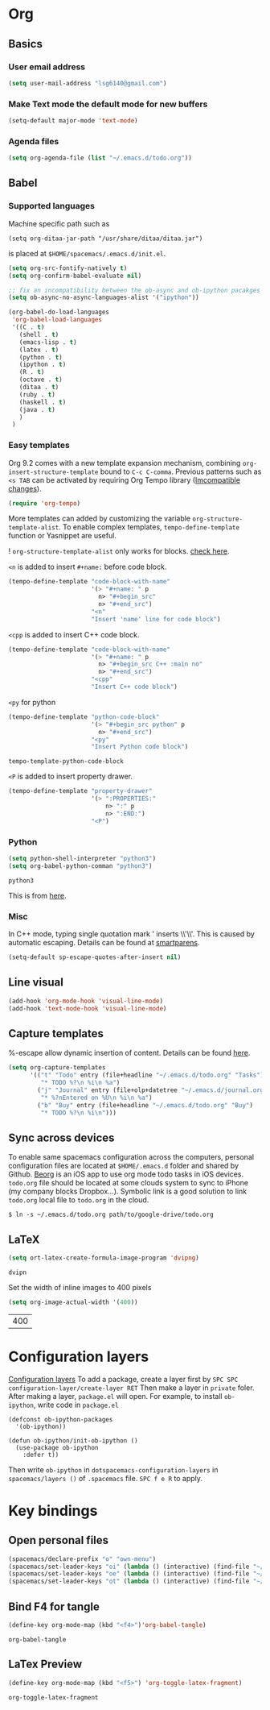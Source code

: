 * Org
** Basics
*** User email address
    #+begin_src emacs-lisp
      (setq user-mail-address "lsg6140@gmail.com")
    #+end_src
*** Make Text mode the default mode for new buffers
    #+begin_src emacs-lisp
      (setq-default major-mode 'text-mode)
    #+end_src
*** Agenda files
    #+begin_src emacs-lisp
      (setq org-agenda-file (list "~/.emacs.d/todo.org"))
    #+end_src
** Babel
*** Supported languages
  Machine specific path such as
   #+begin_example
     (setq org-ditaa-jar-path "/usr/share/ditaa/ditaa.jar")
   #+end_example
 is placed at ~$HOME/spacemacs/.emacs.d/init.el~.
   #+begin_src emacs-lisp
     (setq org-src-fontify-natively t)
     (setq org-confirm-babel-evaluate nil)

     ;; fix an incompatibility between the ob-async and ob-ipython pacakges
     (setq ob-async-no-async-languages-alist '("ipython"))

     (org-babel-do-load-languages
      'org-babel-load-languages
      '((C . t)
        (shell . t)
        (emacs-lisp . t)
        (latex . t)
        (python . t)
        (ipython . t)
        (R . t)
        (octave . t)
        (ditaa . t)
        (ruby . t)
        (haskell . t)
        (java . t)
        )
      )
   #+end_src
*** Easy templates
   Org 9.2 comes with a new template expansion mechanism, combining ~org-insert-structure-template~ bound to ~C-c C-comma~. Previous patterns such as ~<s TAB~ can be activated by requiring Org Tempo library ([[https://orgmode.org/Changes.html#org1b5e967][Imcompatible changes]]).

   #+begin_src emacs-lisp
     (require 'org-tempo)
   #+end_src

   More templates can added by customizing the variable ~org-structure-template-alist~. To enable complex templates, ~tempo-define-template~ function or Yasnippet are useful.

   ! ~org-structure-template-alist~ only works for blocks. [[https://emacs.stackexchange.com/questions/46795/is-it-possible-to-add-templates-other-than-begin-end-to-org-structure-temp][check here]].

   ~<n~ is added to insert ~#+name:~ before code block.

   #+begin_src emacs-lisp
   (tempo-define-template "code-block-with-name"
                          '(> "#+name: " p
                            n> "#+begin_src"
                            n> "#+end_src")
                          "<n"
                          "Insert 'name' line for code block")
   #+end_src
   
   ~<cpp~ is added to insert C++ code block.

   #+begin_src emacs-lisp
   (tempo-define-template "code-block-with-name"
                          '(> "#+name: " p
                            n> "#+begin_src C++ :main no"
                            n> "#+end_src")
                          "<cpp"
                          "Insert C++ code block")
   #+end_src

   =<py= for python
   #+begin_src emacs-lisp
     (tempo-define-template "python-code-block"
                            '(> "#+begin_src python" p
                              n> "#+end_src")
                            "<py"
                            "Insert Python code block")
   #+end_src

   #+RESULTS:
   : tempo-template-python-code-block

   ~<P~ is added to insert property drawer.
   #+begin_src emacs-lisp
     (tempo-define-template "property-drawer"
                            '(> ":PROPERTIES:"
                                n> ":" p
                                n> ":END:")
                            "<P")
   #+end_src
*** Python 
    #+begin_src emacs-lisp
      (setq python-shell-interpreter "python3")
      (setq org-babel-python-comman "python3")
    #+end_src

    #+RESULTS:
    : python3

    This is from [[http://kitchingroup.cheme.cmu.edu/blog/2014/09/27/Improved-debugging-of-Python-code-blocks-in-org-mode/][here]].

*** Misc
   In C++ mode, typing single quotation mark ' inserts \\'\\'. This is caused by automatic escaping. Details can be found at [[https://smartparens.readthedocs.io/en/latest/automatic-escaping.html][smartparens]].
   #+begin_src emacs-lisp
     (setq-default sp-escape-quotes-after-insert nil)
   #+end_src

   #+RESULTS:

** Line visual
   #+begin_src emacs-lisp
     (add-hook 'org-mode-hook 'visual-line-mode)
     (add-hook 'text-mode-hook 'visual-line-mode)
   #+end_src

   #+RESULTS:

** Capture templates
   %-escape allow dynamic insertion of content. Details can be found [[https://www.gnu.org/software/emacs/manual/html_mono/org.html#Template-expansion][here]].
   #+begin_src emacs-lisp
     (setq org-capture-templates
           '(("t" "Todo" entry (file+headline "~/.emacs.d/todo.org" "Tasks")
              "* TODO %?\n %i\n %a")
             ("j" "Journal" entry (file+olp+datetree "~/.emacs.d/journal.org")
              "* %?nEntered on %U\n %i\n %a")
             ("b" "Buy" entry (file+headline "~/.emacs.d/todo.org" "Buy")
              "* TODO %?\n %i\n")))
   #+end_src

** Sync across devices
     To enable same spacemacs configuration across the computers, personal configuration files are located at ~$HOME/.emacs.d~ folder and shared by Github. [[https://beorgapp.com][Beorg]] is an iOS app to use org mode todo tasks in iOS devices. ~todo.org~ file should be located at some clouds system to sync to iPhone (my company blocks Dropbox...). Symbolic link is a good solution to link ~todo.org~ local file to ~todo.org~ in the cloud.
    #+begin_example
     $ ln -s ~/.emacs.d/todo.org path/to/google-drive/todo.org
    #+end_example

** LaTeX 
   #+begin_src emacs-lisp
     (setq ort-latex-create-formula-image-program 'dvipng)
   #+end_src

   #+RESULTS:
   : dvipn
   Set the width of inline images to 400 pixels
   #+begin_src emacs-lisp
     (setq org-image-actual-width '(400))
   #+end_src

   #+RESULTS:
   | 400 |

* Configuration layers 
  [[https://github.com/syl20bnr/spacemacs/blob/master/doc/LAYERS.org][Configuration layers]]
  To add a package, create a layer first by
  =SPC SPC configuration-layer/create-layer RET= 
  Then make a layer in =private= foler. After making a layer, =package.el= will open. For example, to install =ob-ipython=, write code in =package.el=
  #+begin_example
    (defconst ob-ipython-packages
      '(ob-ipython))

    (defun ob-ipython/init-ob-ipython ()
      (use-package ob-ipython
        :defer t))
  #+end_example
  Then write =ob-ipython= in =dotspacemacs-configuration-layers= in =spacemacs/layers ()= of =.spacemacs= file. =SPC f e R= to apply.

* Key bindings
** Open personal files
   #+begin_src emacs-lisp
     (spacemacs/declare-prefix "o" "own-menu")
     (spacemacs/set-leader-keys "oi" (lambda () (interactive) (find-file "~/.emacs.d/myinit.org")))
     (spacemacs/set-leader-keys "oe" (lambda () (interactive) (find-file "~/spacemacs/.emacs.d/init.el")))
     (spacemacs/set-leader-keys "ot" (lambda () (interactive) (find-file "~/.emacs.d/todo.org")))
   #+end_src

   #+RESULTS:

** Bind F4 for tangle
   #+begin_src emacs-lisp
    (define-key org-mode-map (kbd "<f4>")'org-babel-tangle)
   #+end_src

  #+RESULTS:
  : org-babel-tangle

** LaTex Preview 
   #+begin_src emacs-lisp
     (define-key org-mode-map (kbd "<f5>") 'org-toggle-latex-fragment)
   #+end_src

   #+RESULTS:
   : org-toggle-latex-fragment

